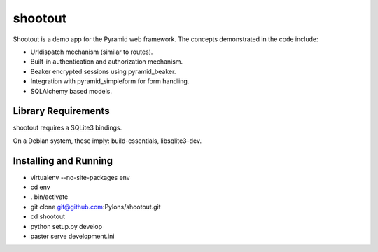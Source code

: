 shootout
========

Shootout is a demo app for the Pyramid web framework.  The concepts
demonstrated in the code include:

- Urldispatch mechanism (similar to routes).

- Built-in authentication and authorization mechanism.

- Beaker encrypted sessions using pyramid_beaker.

- Integration with pyramid_simpleform for form handling.

- SQLAlchemy based models.

Library Requirements
--------------------

shootout requires a SQLite3 bindings.

On a Debian system, these imply: build-essentials, libsqlite3-dev.

Installing and Running
----------------------

- virtualenv --no-site-packages env

- cd env

- . bin/activate

- git clone git@github.com:Pylons/shootout.git

- cd shootout

- python setup.py develop

- paster serve development.ini

